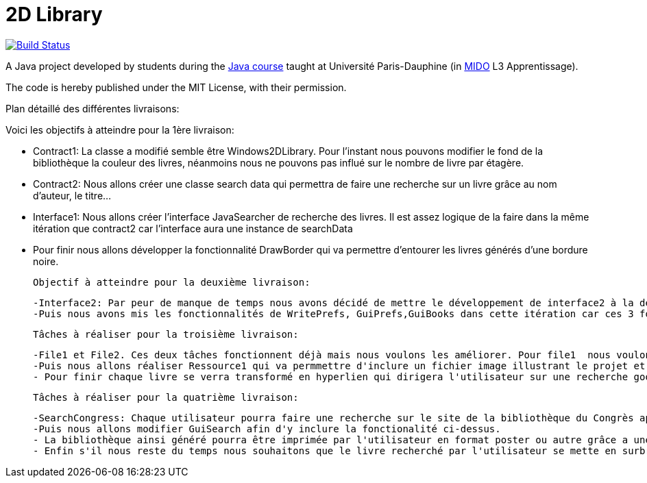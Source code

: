 = 2D Library


image:https://travis-ci.com/CHARLONCyril/2D-Library.svg?branch=dev["Build Status", link="https://travis-ci.com/CHARLONCyril/2D-Library"]

A Java project developed by students during the https://github.com/oliviercailloux/java-course[Java course] taught at Université Paris-Dauphine (in http://www.mido.dauphine.fr/[MIDO] L3 Apprentissage).

The code is hereby published under the MIT License, with their permission.

Plan détaillé des différentes livraisons:

Voici les objectifs à atteindre pour la 1ère livraison:

 - Contract1: La classe a modifié semble être Windows2DLibrary. Pour l'instant nous pouvons modifier le fond de la bibliothèque la couleur des livres, néanmoins nous ne pouvons pas influé sur le nombre de livre par étagère.
 - Contract2: Nous allons créer une classe search data qui permettra de faire une recherche sur un livre grâce au nom d'auteur, le titre...
 - Interface1: Nous allons créer l'interface JavaSearcher de recherche des livres. Il est assez logique de la faire dans la même itération que contract2 car l'interface aura une instance de searchData
 - Pour finir nous allons développer la fonctionnalité DrawBorder qui va permettre d'entourer les livres générés d'une bordure noire.
 
 Objectif à atteindre pour la deuxième livraison:
 
  -Interface2: Par peur de manque de temps nous avons décidé de mettre le développement de interface2 à la deuxième itération.
  -Puis nous avons mis les fonctionnalités de WritePrefs, GuiPrefs,GuiBooks dans cette itération car ces 3 fonctionnalités sont liées. En effet pour éviter la duplication de code il semble évident de faire WritePrefs avant  GuiPrefs, car certaines fonctionnalités de WritePrefs devront être réutilisées. Puis pour GuiBooks nous aurons besoins de GuiPrefs pour récuperer les préférences des utilisateurs.
 
 Tâches à réaliser pour la troisième livraison:
 
  -File1 et File2. Ces deux tâches fonctionnent déjà mais nous voulons les améliorer. Pour file1  nous voulons qu'il soit possible d'afficher la première page de couverture des livres si elle est fournie. Puis pour file2 nous voulons qu'il soit possible de déterminer l'épaisseur de chaque livre au lieu de fournir une hauteur et largeur pour avoir une meilleure précision et remplir de façon plus efficace chaque étagère.
  -Puis nous allons réaliser Ressource1 qui va permmettre d'inclure un fichier image illustrant le projet et Ressource2 qui permettra d'obtenir un aperçu d'une bibliothèque par défaut sans que l'utilisateur n'ai à cliquer sur "générer ma bibliothèque". 
  - Pour finir chaque livre se verra transformé en hyperlien qui dirigera l'utilisateur sur une recherche google associée au titre du livre.
 
 Tâches à réaliser pour la quatrième livraison:
 
  -SearchCongress: Chaque utilisateur pourra faire une recherche sur le site de la bibliothèque du Congrès après avoir rentré ses critères de recherche.
  -Puis nous allons modifier GuiSearch afin d'y inclure la fonctionalité ci-dessus.
  - La bibliothèque ainsi généré pourra être imprimée par l'utilisateur en format poster ou autre grâce a une fonctionalité: PrintPoster.
  - Enfin s'il nous reste du temps nous souhaitons que le livre recherché par l'utilisateur se mette en surbrillance s'il est présent dans la bibliothèque et développer un système de QR code qui permettra  à l'utilisateur d'avoir accèss à un résumé du livre.
  
